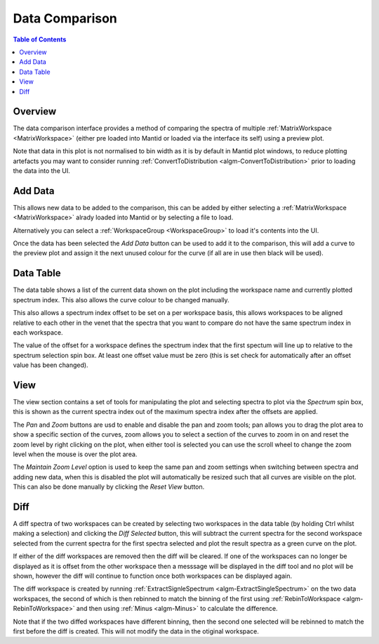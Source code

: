 Data Comparison
===============

.. contents:: Table of Contents
  :local:

Overview
--------

.. interface:: Data Comparison
  :align: right

The data comparison interface provides a method of comparing the spectra of
multiple :ref:`MatrixWorkspace <MatrixWorkspace>` (either pre loaded into
Mantid or loaded via the interface its self) using a preview plot.

Note that data in this plot is not normalised to bin width as it is by default
in Mantid plot windows, to reduce plotting artefacts you may want to consider
running :ref:`ConvertToDistribution <algm-ConvertToDistribution>` prior to
loading the data into the UI.

Add Data
--------

.. interface:: Data Comparison
  :widget: gbAddData
  :align: right

This allows new data to be added to the comparison, this can be added by either
selecting a :ref:`MatrixWorkspace <MatrixWorkspace>` alrady loaded into Mantid
or by selecting a file to load.

Alternatively you can select a :ref:`WorkspaceGroup <WorkspaceGroup>` to load
it's contents into the UI.

Once the data has been selected the *Add Data* button can be used to add it to
the comparison, this will add a curve to the preview plot and assign it the next
unused colour for the curve (if all are in use then black will be used).

Data Table
----------

.. interface:: Data Comparison
  :widget: gbCurrentData
  :align: right

The data table shows a list of the current data shown on the plot including the
workspace name and currently plotted spectrum index. This also allows the curve
colour to be changed manually.

This also allows a spectrum index offset to be set on a per workspace basis,
this allows workspaces to be aligned relative to each other in the venet that
the spectra that you want to compare do not have the same spectrum index in each
workspace.

The value of the offset for a workspace defines the spectrum index that the
first spectum will line up to relative to the spectrum selection spin box. At
least one offset value must be zero (this is set check for automatically after
an offset value has been changed).

View
----

.. interface:: Data Comparison
  :widget: gbView
  :align: right

The view section contains a set of tools for manipulating the plot and selecting
spectra to plot via the *Spectrum* spin box, this is shown as the current
spectra index out of the maximum spectra index after the offsets are applied.

The *Pan* and *Zoom* buttons are usd to enable and disable the pan and zoom
tools; pan allows you to drag the plot area to show a specific section of the
curves, zoom allows you to select a section of the curves to zoom in on and
reset the zoom level by right clicking on the plot, when either tool is selected
you can use the scroll wheel to change the zoom level when the mouse is over the
plot area.

The *Maintain Zoom Level* option is used to keep the same pan and zoom settings
when switching between spectra and adding new data, when this is disabled the
plot will automatically be resized such that all curves are visible on the plot.
This can also be done manually by clicking the *Reset View* button.

Diff
----

.. interface:: Data Comparison
  :widget: gbDiff
  :align: right

A diff spectra of two workspaces can be created by selecting two workspaces in
the data table (by holding Ctrl whilst making a selection) and clicking the *Diff
Selected* button, this will subtract the current spectra for the second workspace
selected from the current spectra for the first spectra selected and plot the
result spectra as a green curve on the plot.

If either of the diff workspaces are removed then the diff will be cleared. If
one of the workspaces can no longer be displayed as it is offset from the other
workspace then a messsage will be displayed in the diff tool and no plot will be
shown, however the diff will continue to function once both workspaces can be
displayed again.

The diff workspace is created by running :ref:`ExtractSignleSpectrum
<algm-ExtractSingleSpectrum>` on the two data workspaces, the second of which is
then rebinned to match the binning of the first using :ref:`RebinToWorkspace
<algm-RebinToWorkspace>` and then using :ref:`Minus <algm-Minus>` to calculate
the difference.

Note that if the two diffed workspaces have different binning, then the second
one selected will be rebinned to match the first before the diff is created.
This will not modify the data in the otiginal workspace.

.. categories:: Interfaces General
